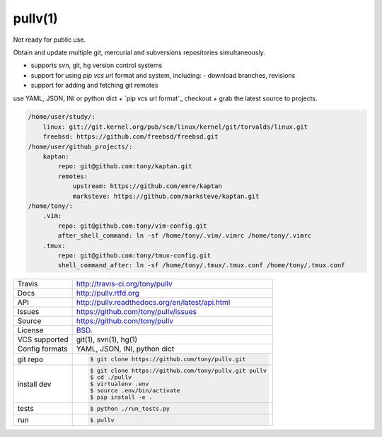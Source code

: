 ========
pullv(1)
========

Not ready for public use.

Obtain and update multiple git, mercurial and subversions repositories
simultaneously.

- supports svn, git, hg version control systems
- support for using `pip vcs url` format and system, including:
  - download branches, revisions
- support for adding and fetching git remotes

.. image:: https://travis-ci.org/tony/pullv.png?branch=master
    :target: https://travis-ci.org/tony/pullv

use YAML, JSON, INI or python dict + `pip vcs url format`_ checkout + grab
the latest source to projects.

.. code-block:: yaml

    /home/user/study/:
        linux: git://git.kernel.org/pub/scm/linux/kernel/git/torvalds/linux.git
        freebsd: https://github.com/freebsd/freebsd.git
    /home/user/github_projects/:
        kaptan:
            repo: git@github.com:tony/kaptan.git
            remotes:
                upstream: https://github.com/emre/kaptan
                marksteve: https://github.com/marksteve/kaptan.git
    /home/tony/:
        .vim:
            repo: git@github.com:tony/vim-config.git
            after_shell_command: ln -sf /home/tony/.vim/.vimrc /home/tony/.vimrc
        .tmux: 
            repo: git@github.com:tony/tmux-config.git
            shell_command_after: ln -sf /home/tony/.tmux/.tmux.conf /home/tony/.tmux.conf
            

.. _pip vcs url: http://www.pip-installer.org/en/latest/logic.html#vcs-support

==============  ==========================================================
Travis          http://travis-ci.org/tony/pullv
Docs            http://pullv.rtfd.org
API             http://pullv.readthedocs.org/en/latest/api.html
Issues          https://github.com/tony/pullv/issues
Source          https://github.com/tony/pullv
License         `BSD`_.
VCS supported   git(1), svn(1), hg(1)
Config formats  YAML, JSON, INI, python dict
git repo        .. code-block:: bash

                    $ git clone https://github.com/tony/pullv.git
install dev     .. code-block:: bash

                    $ git clone https://github.com/tony/pullv.git pullv
                    $ cd ./pullv
                    $ virtualenv .env
                    $ source .env/bin/activate
                    $ pip install -e .
tests           .. code-block:: bash

                    $ python ./run_tests.py
run             .. code-block:: bash

                    $ pullv
==============  ==========================================================

.. _BSD: http://opensource.org/licenses/BSD-3-Clause
